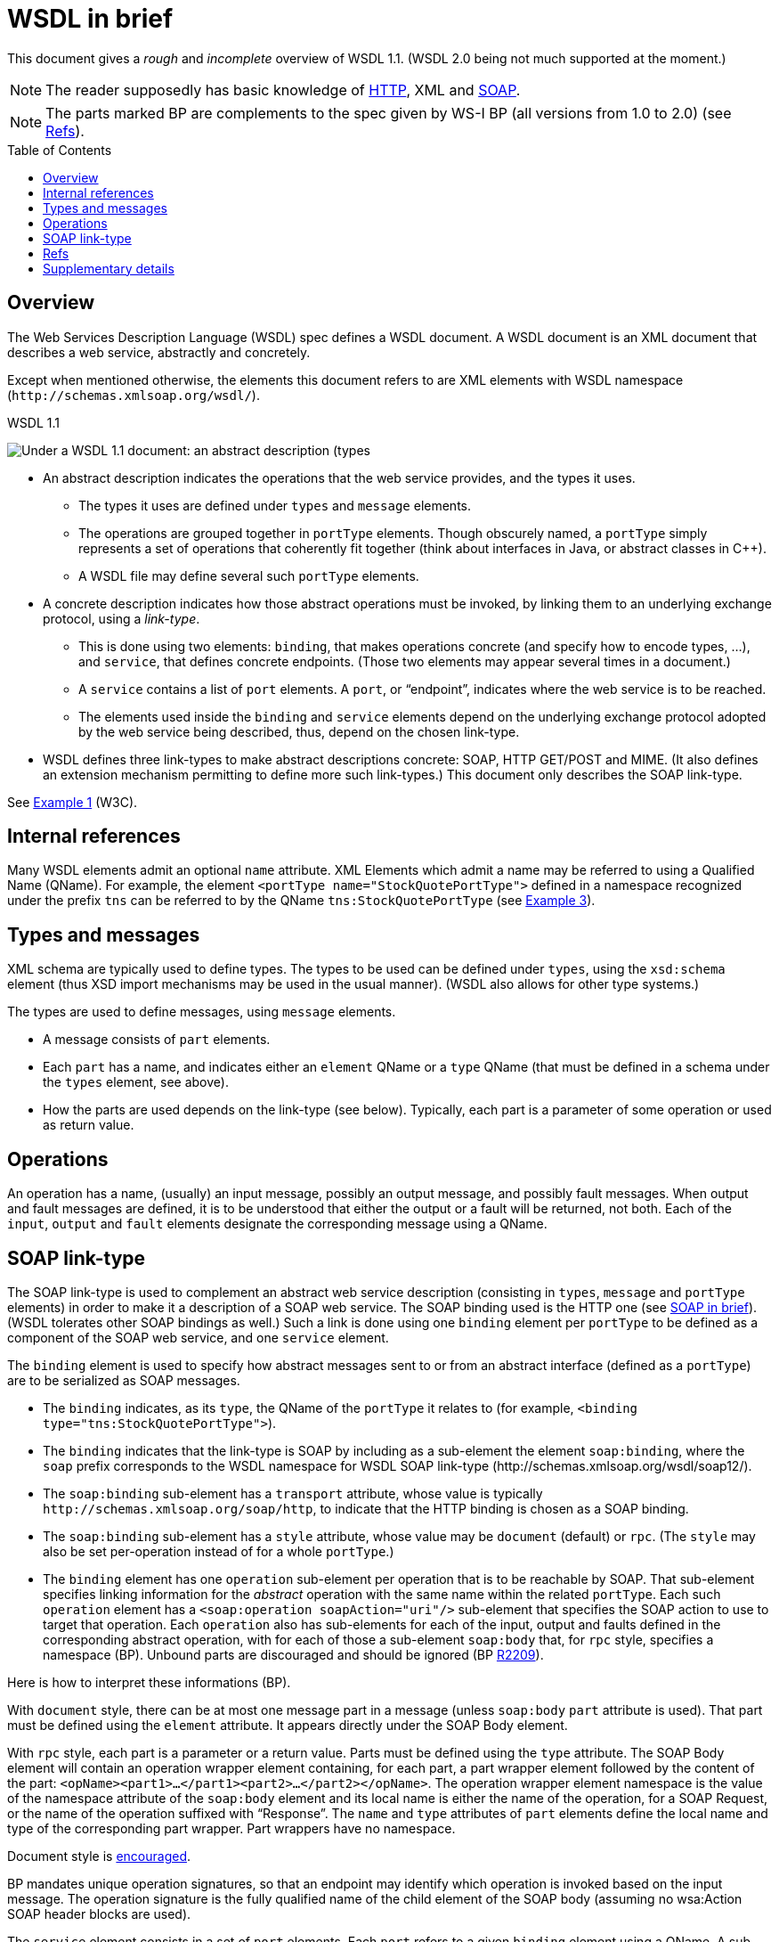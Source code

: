 = WSDL in brief
:toc: preamble
:sectanchors:

This document gives a _rough_ and _incomplete_ overview of WSDL 1.1. (WSDL 2.0 being not much supported at the moment.)

NOTE: The reader supposedly has basic knowledge of link:HTTP.adoc[HTTP], XML and link:SOAP.adoc[SOAP].

NOTE: The parts marked BP are complements to the spec given by WS-I BP (all versions from 1.0 to 2.0) (see <<refs>>).

////
TODO Find out how to escape bracket in [Public domain]; C++.
Link image to https://commons.wikimedia.org/wiki/File:WSDL_11vs20.png
Return value?
soapAction may be left undefined?
portType ⇐ binding ⇐ port ⇐ soap:address
////

== Overview
The Web Services Description Language (WSDL) spec defines a WSDL document. A WSDL document is an XML document that describes a web service, abstractly and concretely.

Except when mentioned otherwise, the elements this document refers to are XML elements with WSDL namespace [small]#(`\http://schemas.xmlsoap.org/wsdl/`)#.

.WSDL 1.1
image:WSDL_11.png[Under a WSDL 1.1 document: an abstract description (types, message, portType), and a concrete description (binding, service)., title="derived from work by Cristcost [Public domain\], via Wikimedia Commons", float="left"]

* An abstract description indicates the operations that the web service provides, and the types it uses.
** The types it uses are defined under `types` and `message` elements.
** The operations are grouped together in `portType` elements. Though obscurely named, a `portType` simply represents a set of operations that coherently fit together (think about interfaces in Java, or abstract classes in C++).
** A WSDL file may define several such `portType` elements.
* A concrete description indicates how those abstract operations must be invoked, by linking them to an underlying exchange protocol, using a _link-type_.
** This is done using two elements: `binding`, that makes operations concrete (and specify how to encode types, …), and `service`, that defines concrete endpoints. (Those two elements may appear several times in a document.)
** A `service` contains a list of `port` elements. A `port`, or “endpoint”, indicates where the web service is to be reached.
** The elements used inside the `binding` and `service` elements depend on the underlying exchange protocol adopted by the web service being described, thus, depend on the chosen link-type.
* WSDL defines three link-types to make abstract descriptions concrete: SOAP, HTTP GET/POST and MIME. [small]#(It also defines an extension mechanism permitting to define more such link-types.)# This document only describes the SOAP link-type.

See https://www.w3.org/TR/wsdl#_wsdl[Example 1] (W3C).

== Internal references
Many WSDL elements admit an optional `name` attribute. XML Elements which admit a name may be referred to using a Qualified Name (QName). For example, the element `<portType name="StockQuotePortType">` defined in a namespace recognized under the prefix `tns` can be referred to by the QName `tns:StockQuotePortType` (see https://www.w3.org/TR/wsdl#_soap-e[Example 3]).

== Types and messages
XML schema are typically used to define types. The types to be used can be defined under `types`, using the `xsd:schema` element (thus XSD import mechanisms may be used in the usual manner). [small]#(WSDL also allows for other type systems.)#

The types are used to define messages, using `message` elements.

* A message consists of `part` elements.
* Each `part` has a name, and indicates either an `element` QName or a `type` QName (that must be defined in a schema under the `types` element, see above).
* How the parts are used depends on the link-type (see below). Typically, each part is a parameter of some operation or used as return value.

== Operations
An operation has a name, (usually) an input message, possibly an output message, and possibly fault messages. When output and fault messages are defined, it is to be understood that either the output or a fault will be returned, not both. Each of the `input`, `output` and `fault` elements designate the corresponding message using a QName.

== SOAP link-type
The SOAP link-type is used to complement an abstract web service description (consisting in `types`, `message` and `portType` elements) in order to make it a description of a SOAP web service. The SOAP binding used is the HTTP one (see link:SOAP.adoc#HTTP_binding[SOAP in brief]). [small]#(WSDL tolerates other SOAP bindings as well.)# Such a link is done using one `binding` element per `portType` to be defined as a component of the SOAP web service, and one `service` element.

The `binding` element is used to specify how abstract messages sent to or from an abstract interface (defined as a `portType`) are to be serialized as SOAP messages.

* The `binding` indicates, as its `type`, the QName of the `portType` it relates to (for example, `<binding type="tns:StockQuotePortType">`).
* The `binding` indicates that the link-type is SOAP by including as a sub-element the element `soap:binding`, where the `soap` prefix corresponds to the WSDL namespace for WSDL SOAP link-type [small]#(\http://schemas.xmlsoap.org/wsdl/soap12/)#.
* The `soap:binding` sub-element has a `transport` attribute, whose value is typically `\http://schemas.xmlsoap.org/soap/http`, to indicate that the HTTP binding is chosen as a SOAP binding.
* The `soap:binding` sub-element has a `style` attribute, whose value may be `document` (default) or `rpc`. [small]#(The `style` may also be set per-operation instead of for a whole `portType`.)#
* The `binding` element has one `operation` sub-element per operation that is to be reachable by SOAP. That sub-element specifies linking information for the _abstract_ operation with the same name within the related `portType`. Each such `operation` element has a `<soap:operation soapAction="uri"/>` sub-element that specifies the SOAP action to use to target that operation. Each `operation` also has sub-elements for each of the input, output and faults defined in the corresponding abstract operation, with for each of those a sub-element `soap:body` that, for `rpc` style, specifies a namespace (BP). Unbound parts are discouraged and should be ignored (BP http://ws-i.org/Profiles/BasicProfile-2.0-2010-11-09.html#R2209[R2209]).

Here is how to interpret these informations (BP).

With `document` style, there can be at most one message part in a message [small]#(unless `soap:body` `part` attribute is used)#. That part must be defined using the `element` attribute. It appears directly under the SOAP Body element.

With `rpc` style, each part is a parameter or a return value. Parts must be defined using the `type` attribute. The SOAP Body element will contain an operation wrapper element containing, for each part, a part wrapper element followed by the content of the part: `<opName><part1>…</part1><part2>…</part2></opName>`. The operation wrapper element namespace is the value of the namespace attribute of the `soap:body` element and its local name is either the name of the operation, for a SOAP Request, or the name of the operation suffixed with “Response”. The `name` and `type` attributes of `part` elements define the local name and type of the corresponding part wrapper. Part wrappers have no namespace.

Document style is http://ws-i.org/Profiles/BasicProfile-2.0-2010-11-09.html#Consistency_of_style_Attribute[encouraged].

BP mandates unique operation signatures, so that an endpoint may identify which operation is invoked based on the input message. The operation signature is the fully qualified name of the child element of the SOAP body [small]#(assuming no wsa:Action SOAP header blocks are used)#.

The `service` element consists in a set of `port` elements. Each `port` refers to a given `binding` element using a QName.
A sub-element of `port` gives the SOAP HTTP address to use to call the SOAP web service: `soap:address location="uri"`.

[[refs]]
== Refs
* W3C https://www.w3.org/TR/wsdl[WSDL 1.1] note; https://www.w3.org/Submission/2006/SUBM-wsdl11soap12-20060405/[WSDL 1.1 to SOAP 1.2] link-type
* WSDL https://www.w3.org/standards/techs/wsdl[Current Status] on W3C
* Web Services Interoperability (WS-I) http://www.ws-i.org/deliverables/workinggroup.aspx?wg=basicprofile[Basic Profile] (BP) clarifies and modifies WSDL and related specifications to promote interoperability.
* BP 2.0 corrected http://ws-i.org/profiles/basic/1.1/wsdl-2004-08-24.xsd[WSDL schema]

== Supplementary details
What this document calls a link-type, namely the type of relation between the abstract and the concrete web service descriptions, is usually referred to as a _binding_. This presents risks of confusion with the WSDL `binding` element. Here the word “binding” is only used to refer to the element.

The WSDL element `import` can be used to import WSDL documents into other WSDL documents. (The spec also allows to use the WSDL `import` element to import XSD schemas, but this is now discouraged, see http://www.ws-i.org/Profiles/BasicProfile-1.0-2004-04-16.html#refinement16498504[BP 1.0] and later versions. The XSD import mechanism should be preferred.)

In WSDL 2.0, `portType` is called `interface`, `port` is called `endpoint`.

Each of the operation message (input, …) in a SOAP link-type has a `soap:body` whose `use` must (http://ws-i.org/Profiles/BasicProfile-2.0-2010-11-09.html#R2706[BP 2.0], 1.1) be `literal` (or left to the default, `literal`, BP 1.2). (`encoded` is not used any more, see this https://msdn.microsoft.com/en-us/library/ms995710.aspx[opinion]).

BP 2.0 does not require the sender to set soapAction in the HTTP header nor as part of the Content-Type header. Thus, it may not be relied upon.

An operation can be classified as: One-way (input only); Request-response (with input, output, and possibly fault messages); or other two types (that this document is not concerned with).

